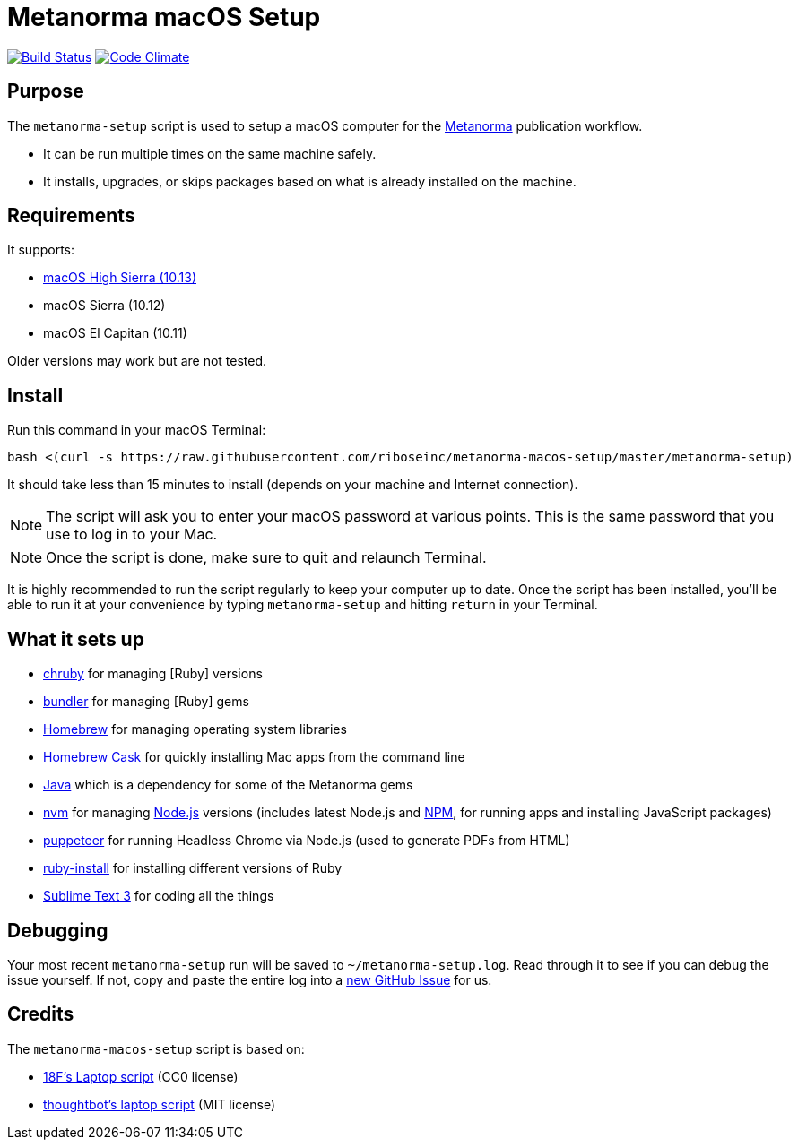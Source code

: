 = Metanorma macOS Setup

image:https://img.shields.io/travis/riboseinc/metanorma-macos-setup/master.svg["Build Status", link="https://travis-ci.org/riboseinc/metanorma-macos-setup"]
image:https://codeclimate.com/github/riboseinc/metanorma-macos-setup/badges/gpa.svg["Code Climate", link="https://codeclimate.com/github/riboseinc/metanorma-macos-setup"]

== Purpose

The `metanorma-setup` script is used to setup a macOS computer for the
https://github.com/riboseinc/metanorma[Metanorma] publication workflow.

* It can be run multiple times on the same machine safely.
* It installs, upgrades, or skips packages based on what is already installed on the machine.

== Requirements

It supports:

* https://www.apple.com/macos/high-sierra[macOS High Sierra (10.13)]
* macOS Sierra (10.12)
* macOS El Capitan (10.11)

Older versions may work but are not tested.

== Install

Run this command in your macOS Terminal:

[source,sh]
----
bash <(curl -s https://raw.githubusercontent.com/riboseinc/metanorma-macos-setup/master/metanorma-setup)
----

It should take less than 15 minutes to install (depends on your machine and
Internet connection).

NOTE: The script will ask you to enter your macOS password at various
points. This is the same password that you use to log in to your Mac.

NOTE: Once the script is done, make sure to quit and relaunch Terminal.

It is highly recommended to run the script regularly to keep your computer
up to date. Once the script has been installed, you'll be able to run it
at your convenience by typing `metanorma-setup` and hitting `return` in your Terminal.

== What it sets up

* https://github.com/postmodern/chruby[chruby] for managing [Ruby] versions
* http://bundler.io[bundler] for managing [Ruby] gems
* http://brew.sh[Homebrew] for managing operating system libraries
* http://caskroom.io[Homebrew Cask] for quickly installing Mac apps from the command line
* https://java.com[Java] which is a dependency for some of the Metanorma gems
* https://github.com/creationix/nvm[nvm] for managing http://nodejs.org[Node.js] versions (includes latest Node.js and https://www.npmjs.org[NPM], for running apps and installing JavaScript packages)
* https://github.com/GoogleChrome/puppeteer[puppeteer] for running Headless Chrome via Node.js (used to generate PDFs from HTML)
* https://www.ruby-lang.org[ruby-install] for installing different versions of Ruby
* http://www.sublimetext.com/3[Sublime Text 3] for coding all the things


== Debugging

Your most recent `metanorma-setup` run will be saved to `~/metanorma-setup.log`. Read through it to see if
you can debug the issue yourself. If not, copy and paste the entire log into a
https://github.com/riboseinc/metanorma-macos-setup/issues/new[new GitHub Issue] for us.


== Credits

The `metanorma-macos-setup` script is based on:

* https://github.com/18F/laptop[18F's Laptop script] (CC0 license)
* https://github.com/thoughtbot/laptop[thoughtbot's laptop script] (MIT license)

